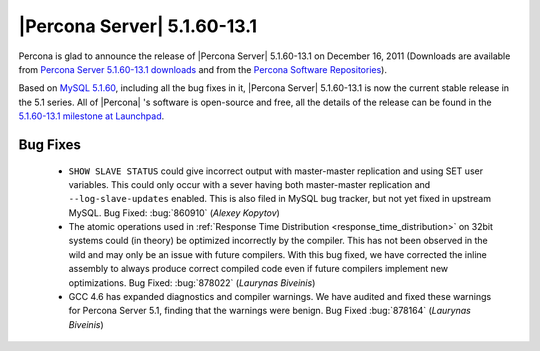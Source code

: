 .. rn:: 5.1.60-13.1

=============================
 |Percona Server| 5.1.60-13.1
=============================

Percona is glad to announce the release of |Percona Server| 5.1.60-13.1 on December 16, 2011 (Downloads are available from `Percona Server 5.1.60-13.1 downloads <http://www.percona.com/downloads/Percona-Server-5.1/Percona-Server-5.1.60-13.1/>`_ and from the `Percona Software Repositories <http://www.percona.com/docs/wiki/repositories:start>`_).

Based on `MySQL 5.1.60 <http://dev.mysql.com/doc/refman/5.1/en/news-5-1-60.html>`_, including all the bug fixes in it, |Percona Server| 5.1.60-13.1 is now the current stable release in the 5.1 series. All of |Percona| 's software is open-source and free, all the details of the release can be found in the `5.1.60-13.1 milestone at Launchpad <https://launchpad.net/percona-server/+milestone/5.1.60-13.1>`_.

Bug Fixes
=========

  * ``SHOW SLAVE STATUS`` could give incorrect output with master-master replication and using SET user variables. This could only occur with a sever having both master-master replication and ``--log-slave-updates`` enabled. This is also filed in MySQL bug tracker, but not yet fixed in upstream MySQL. Bug Fixed: :bug:`860910` (*Alexey Kopytov*)

  * The atomic operations used in :ref:`Response Time Distribution <response_time_distribution>` on 32bit systems could (in theory) be optimized incorrectly by the compiler. This has not been observed in the wild and may only be an issue with future compilers. With this bug fixed, we have corrected the inline assembly to always produce correct compiled code even if future compilers implement new optimizations. Bug Fixed: :bug:`878022` (*Laurynas Biveinis*)

  * GCC 4.6 has expanded diagnostics and compiler warnings. We have audited and fixed these warnings for Percona Server 5.1, finding that the warnings were benign. Bug Fixed :bug:`878164` (*Laurynas Biveinis*)
